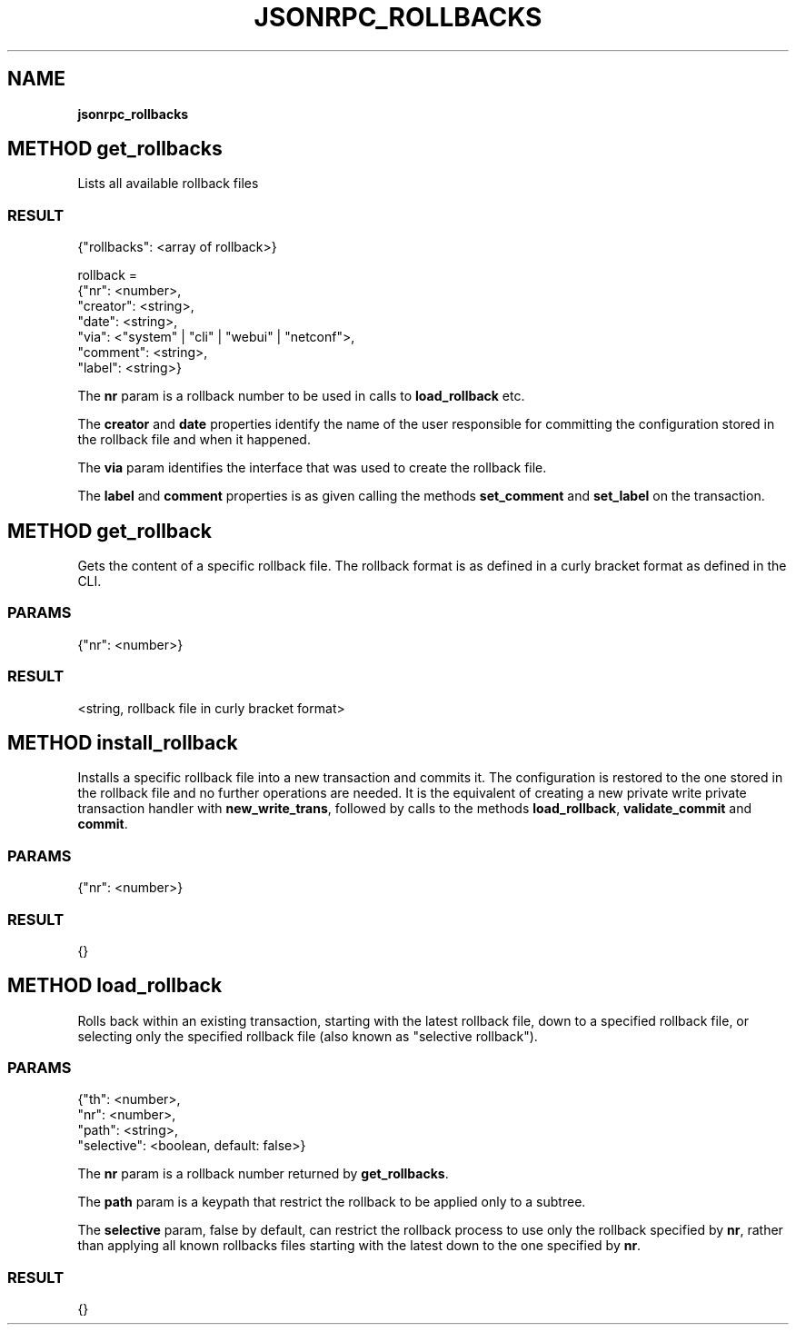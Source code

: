 .\" generated with Ronn/v0.7.3
.\" http://github.com/rtomayko/ronn/tree/0.7.3
.
.TH "JSONRPC_ROLLBACKS" "" "March 2015" "" ""
.
.SH "NAME"
\fBjsonrpc_rollbacks\fR
.
.SH "METHOD get_rollbacks"
Lists all available rollback files
.
.SS "RESULT"
.
.nf

{"rollbacks": <array of rollback>}

rollback =
 {"nr": <number>,
  "creator": <string>,
  "date": <string>,
  "via": <"system" | "cli" | "webui" | "netconf">,
  "comment": <string>,
  "label": <string>}
.
.fi
.
.P
The \fBnr\fR param is a rollback number to be used in calls to \fBload_rollback\fR etc\.
.
.P
The \fBcreator\fR and \fBdate\fR properties identify the name of the user responsible for committing the configuration stored in the rollback file and when it happened\.
.
.P
The \fBvia\fR param identifies the interface that was used to create the rollback file\.
.
.P
The \fBlabel\fR and \fBcomment\fR properties is as given calling the methods \fBset_comment\fR and \fBset_label\fR on the transaction\.
.
.SH "METHOD get_rollback"
Gets the content of a specific rollback file\. The rollback format is as defined in a curly bracket format as defined in the CLI\.
.
.SS "PARAMS"
.
.nf

{"nr": <number>}
.
.fi
.
.SS "RESULT"
.
.nf

<string, rollback file in curly bracket format>
.
.fi
.
.SH "METHOD install_rollback"
Installs a specific rollback file into a new transaction and commits it\. The configuration is restored to the one stored in the rollback file and no further operations are needed\. It is the equivalent of creating a new private write private transaction handler with \fBnew_write_trans\fR, followed by calls to the methods \fBload_rollback\fR, \fBvalidate_commit\fR and \fBcommit\fR\.
.
.SS "PARAMS"
.
.nf

{"nr": <number>}
.
.fi
.
.SS "RESULT"
.
.nf

{}
.
.fi
.
.SH "METHOD load_rollback"
Rolls back within an existing transaction, starting with the latest rollback file, down to a specified rollback file, or selecting only the specified rollback file (also known as "selective rollback")\.
.
.SS "PARAMS"
.
.nf

{"th": <number>,
 "nr": <number>,
 "path": <string>,
 "selective": <boolean, default: false>}
.
.fi
.
.P
The \fBnr\fR param is a rollback number returned by \fBget_rollbacks\fR\.
.
.P
The \fBpath\fR param is a keypath that restrict the rollback to be applied only to a subtree\.
.
.P
The \fBselective\fR param, false by default, can restrict the rollback process to use only the rollback specified by \fBnr\fR, rather than applying all known rollbacks files starting with the latest down to the one specified by \fBnr\fR\.
.
.SS "RESULT"
.
.nf

{}
.
.fi

